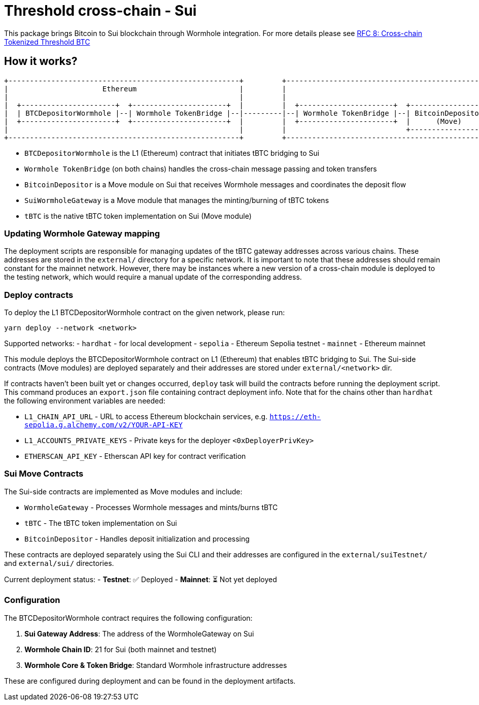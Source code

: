 :toc: macro

= Threshold cross-chain - Sui

This package brings Bitcoin to Sui blockchain through Wormhole integration. For more details please
see link:https://github.com/keep-network/tbtc-v2/blob/main/docs/rfc/rfc-8.adoc[RFC 8: Cross-chain Tokenized Threshold BTC]

== How it works?

```
+------------------------------------------------------+         +---------------------------------------------------------------------------------------------------+
|                      Ethereum                        |         |                                              Sui                                                  |
|                                                      |         |                                                                                                   |
|  +----------------------+  +----------------------+  |         |  +----------------------+  +------------------+  +---------------------+  +---------+             |
|  | BTCDepositorWormhole |--| Wormhole TokenBridge |--|---------|--| Wormhole TokenBridge |--| BitcoinDepositor |--|   WormholeGateway   |--| tBTC    |             |
|  +----------------------+  +----------------------+  |         |  +----------------------+  |      (Move)      |  |       (Move)        |  | (Move)  |             |
|                                                      |         |                            +------------------+  +---------------------+  +---------+             |
+------------------------------------------------------+         +---------------------------------------------------------------------------------------------------+
```

- `BTCDepositorWormhole` is the L1 (Ethereum) contract that initiates tBTC bridging to Sui
- `Wormhole TokenBridge` (on both chains) handles the cross-chain message passing and token transfers
- `BitcoinDepositor` is a Move module on Sui that receives Wormhole messages and coordinates the deposit flow
- `SuiWormholeGateway` is a Move module that manages the minting/burning of tBTC tokens
- `tBTC` is the native tBTC token implementation on Sui (Move module)

=== Updating Wormhole Gateway mapping

The deployment scripts are responsible for managing updates of the tBTC gateway
addresses across various chains. These addresses are stored in the `external/`
directory for a specific network.
It is important to note that these addresses should remain constant for the 
mainnet network. However, there may be instances where a new version of a 
cross-chain module is deployed to the testing network, which would require a 
manual update of the corresponding address.

=== Deploy contracts

To deploy the L1 BTCDepositorWormhole contract on the given network, please run:
```
yarn deploy --network <network>
```

Supported networks:
- `hardhat` - for local development
- `sepolia` - Ethereum Sepolia testnet
- `mainnet` - Ethereum mainnet

This module deploys the BTCDepositorWormhole contract on L1 (Ethereum) that enables
tBTC bridging to Sui. The Sui-side contracts (Move modules) are deployed separately
and their addresses are stored under `external/<network>` dir.

If contracts haven't been built yet or changes occurred, `deploy` task will build
the contracts before running the deployment script. This command produces
an `export.json` file containing contract deployment info. Note that for the
chains other than `hardhat` the following environment variables are needed:

- `L1_CHAIN_API_URL` - URL to access Ethereum blockchain services, e.g. `https://eth-sepolia.g.alchemy.com/v2/YOUR-API-KEY`
- `L1_ACCOUNTS_PRIVATE_KEYS` - Private keys for the deployer `<0xDeployerPrivKey>`
- `ETHERSCAN_API_KEY` - Etherscan API key for contract verification

=== Sui Move Contracts

The Sui-side contracts are implemented as Move modules and include:

- `WormholeGateway` - Processes Wormhole messages and mints/burns tBTC
- `tBTC` - The tBTC token implementation on Sui
- `BitcoinDepositor` - Handles deposit initialization and processing

These contracts are deployed separately using the Sui CLI and their addresses are
configured in the `external/suiTestnet/` and `external/sui/` directories.

Current deployment status:
- **Testnet**: ✅ Deployed
- **Mainnet**: ⏳ Not yet deployed

=== Configuration

The BTCDepositorWormhole contract requires the following configuration:

1. **Sui Gateway Address**: The address of the WormholeGateway on Sui
2. **Wormhole Chain ID**: 21 for Sui (both mainnet and testnet)
3. **Wormhole Core & Token Bridge**: Standard Wormhole infrastructure addresses

These are configured during deployment and can be found in the deployment artifacts.
